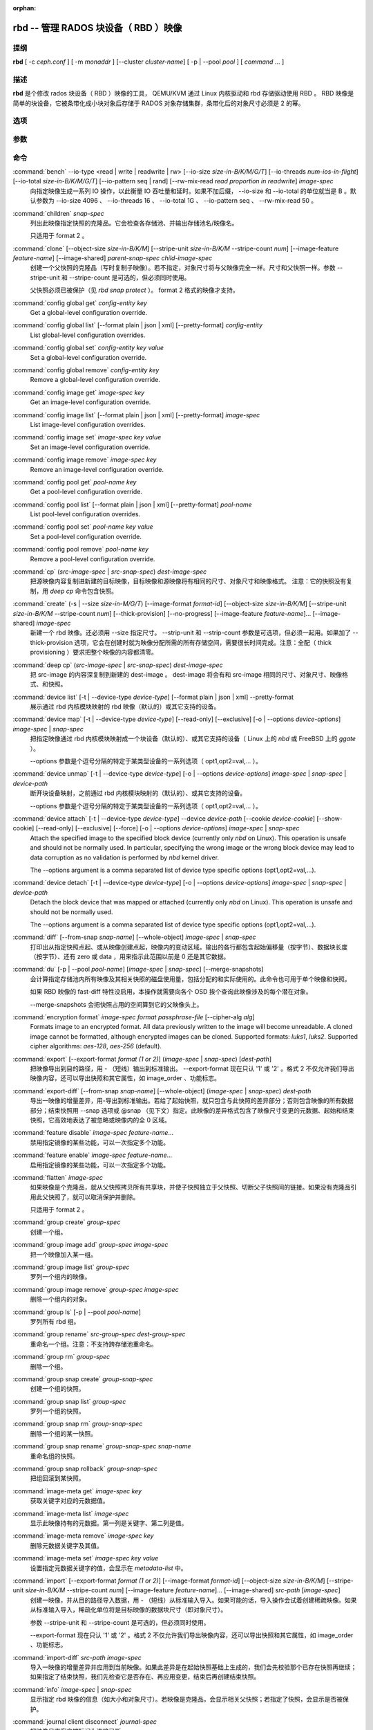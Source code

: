 :orphan:

=======================================
 rbd -- 管理 RADOS 块设备（ RBD ）映像
=======================================

.. program:: rbd


提纲
====

| **rbd** [ -c *ceph.conf* ] [ -m *monaddr* ] [--cluster *cluster-name*]
  [ -p | --pool *pool* ] [ *command* ... ]


描述
====

**rbd** 是个修改 rados 块设备（ RBD ）映像的工具， QEMU/KVM
通过 Linux 内核驱动和 rbd 存储驱动使用 RBD 。 RBD 映像是简单\
的块设备，它被条带化成小块对象后存储于 RADOS 对象存储集群，\
条带化后的对象尺寸必须是 2 的幂。


选项
====

.. option:: -c ceph.conf, --conf ceph.conf

   指定 ceph.conf 配置文件，而不是用默认的 /etc/ceph/ceph.conf
   来确定启动时需要的监视器。

.. option:: -m monaddress[:port]

   连接到指定监视器，无需通过 ceph.conf 查找。

.. option:: --cluster cluster-name

   使用非默认的集群名字，即不是 *ceph* 的集群名。

.. option:: -p pool-name, --pool pool-name

   在指定存储池下操作，大多数命令都得指定。

.. option:: --namespace namespace-name

   使用存储池内一个预定义的映像命名空间。

.. option:: --no-progress

   不显示进度（有些命令会默认输出到标准输出）。


参数
====

.. option:: --image-format format-id

   选择用哪个对象布局，默认为 2 。

   * format 1 - （已废弃）新建 rbd 映像时使用最初的格式。此\
     格式兼容所有版本的 librbd 和内核模块，但是不支持较新的\
     功能，像克隆。

   * format 2 - 使用第二 rbd 格式， librbd 从 Bobtail 版起、\
     内核版本在 3.10 以上（ fancy 条带化功能除外， 4.17 的内核\
     才支持）的内核 rbd 模块才支持此格式。此格式增加了克隆\
     支持，使得将来扩展新功能更容易。

.. option:: -s size-in-M/G/T, --size size-in-M/G/T

   指定新 rbd 映像、或是已有 rbd 映像的新尺寸，单位可以是
   M/G/T ，没加后缀的话默认为 M 。

.. option:: --object-size size-in-B/K/M

   指定对象尺寸，单位可以是 B/K/M 。对象尺寸将被对齐到最接近的
   2 的幂；如果不指定后缀，则认为单位是 B 。默认的对象尺寸是
   4MB ，最小允许 4K 、最大允许 32M 。

.. option:: --stripe-unit size-in-B/K/M

   指定条带单元尺寸，单位可以是 B/K/M ，没加的话默认为 B 。详\
   情见下面的条带化一段。

.. option:: --stripe-count num

   条带化要至少跨越多少对象才能转回第一个。详情见条带化一节。

.. option:: --snap snap

   某些操作需要指定快照名。

.. option:: --id username

   指定 map 命令要用到的用户名（不含 ``client.`` 前缀）。

.. option:: --keyring filename

   因 map 命令所需，指定一个用户及其密钥文件。如果未指定，从默\
   认密钥环里找。

.. option:: --keyfile filename

   因 map 命令所需，给 ``--id user`` 用户指定一个包含密钥的文\
   件。如果同时指定了 ``--keyring`` 选项，本选项就会被覆盖。

.. option:: --shared lock-tag

   `lock add` 命令的选项，它允许使用同一标签的多个客户端同时锁\
   住同一映像。标签是任意字符串。当某映像必须从多个客户端同时\
   打开时，此选项很有用，像迁移活动虚拟机时、或者在集群文件系\
   统下使用时。

.. option:: --format format

   指定输出格式，默认： plain 、 json 、 xml 。

.. option:: --pretty-format

   使 json 或 xml 格式的输出更易读。

.. option:: -o krbd-options, --options krbd-options

   通过 rbd 内核驱动映射或取消映射某一映像时指定的选项。
   krbd-options 是逗号分隔的一系列选项（类似于 mount(8) 的挂载\
   选项）。详情见下面的内核 rbd (krbd) 选项一段。

.. option:: --read-only

   以只读方式映射到映像，等价于 -o ro 。

.. option:: --image-feature feature-name

   创建格式 2 的 RBD 映像时，指定要启用哪些功能。想要启用多个\
   功能的话，可以多次重复使用此选项。当前支持下列功能：

   * layering: 支持分层
   * striping: 支持条带化 v2
   * exclusive-lock: 支持独占锁
   * object-map: 支持对象映射（依赖 exclusive-lock ）
   * fast-diff: 快速计算差异（依赖 object-map ）
   * deep-flatten: 支持快照扁平化操作
   * journaling: 支持记录 IO 操作（依赖独占锁）
   * data-pool: 纠删码存储池支持

.. option:: --image-shared

   指定该映像将被多个客户端同时使用。此选项将禁用那些依赖于独\
   占所有权的功能。

.. option:: --whole-object

   把 diff 操作范围限定在完整的对象条带级别，而非对象内差异。\
   当某一映像启用了 object-map 功能时，把 diff 操作限定到对象\
   条带会显著地提高性能，因为通过检查驻留于内存中的对象映射就\
   可以计算出差异，而无需针对映像内的各个对象查询 RADOS 。

.. option:: --limit

   指定快照的数量上限。


命令
====

.. TODO rst "option" directive seems to require --foo style options, parsing breaks on subcommands.. the args show up as bold too

:command:`bench` --io-type <read | write | readwrite | rw> [--io-size *size-in-B/K/M/G/T*] [--io-threads *num-ios-in-flight*] [--io-total *size-in-B/K/M/G/T*] [--io-pattern seq | rand] [--rw-mix-read *read proportion in readwrite*] *image-spec*
  向指定映像生成一系列 IO 操作，以此衡量 IO 吞吐量和延时。如果\
  不加后缀， --io-size 和 --io-total 的单位就当是 B 。默认参数\
  为 --io-size 4096 、 --io-threads 16 、 --io-total 1G 、 \
  --io-pattern seq 、 --rw-mix-read 50 。

:command:`children` *snap-spec*
  列出此映像指定快照的克隆品。它会检查各存储池、并输出存储池\
  名/映像名。

  只适用于 format 2 。

:command:`clone` [--object-size *size-in-B/K/M*] [--stripe-unit *size-in-B/K/M* --stripe-count *num*] [--image-feature *feature-name*] [--image-shared] *parent-snap-spec* *child-image-spec*
  创建一个父快照的克隆品（写时复制子映像）。若不指定，对象尺\
  寸将与父映像完全一样。尺寸和父快照一样。参数 --stripe-unit
  和 --stripe-count 是可选的，但必须同时使用。

  父快照必须已被保护（见 `rbd snap protect` ）。 format 2 格式\
  的映像才支持。

:command:`config global get` *config-entity* *key*
  Get a global-level configuration override.

:command:`config global list` [--format plain | json | xml] [--pretty-format] *config-entity*
  List global-level configuration overrides.

:command:`config global set` *config-entity* *key* *value*
  Set a global-level configuration override.

:command:`config global remove` *config-entity* *key*
  Remove a global-level configuration override.

:command:`config image get` *image-spec* *key*
  Get an image-level configuration override.

:command:`config image list` [--format plain | json | xml] [--pretty-format] *image-spec*
  List image-level configuration overrides.

:command:`config image set` *image-spec* *key* *value*
  Set an image-level configuration override.

:command:`config image remove` *image-spec* *key*
  Remove an image-level configuration override.

:command:`config pool get` *pool-name* *key*
  Get a pool-level configuration override.

:command:`config pool list` [--format plain | json | xml] [--pretty-format] *pool-name*
  List pool-level configuration overrides.

:command:`config pool set` *pool-name* *key* *value*
  Set a pool-level configuration override.

:command:`config pool remove` *pool-name* *key*
  Remove a pool-level configuration override.

:command:`cp` (*src-image-spec* | *src-snap-spec*) *dest-image-spec*
  把源映像内容复制进新建的目标映像，目标映像和源映像\
  将有相同的尺寸、对象尺寸和映像格式。
  注意：它的快照没有复制，用 `deep cp` 命令包含快照。

:command:`create` (-s | --size *size-in-M/G/T*) [--image-format *format-id*] [--object-size *size-in-B/K/M*] [--stripe-unit *size-in-B/K/M* --stripe-count *num*] [--thick-provision] [--no-progress] [--image-feature *feature-name*]... [--image-shared] *image-spec*
  新建一个 rbd 映像。还必须用 --size 指定尺寸。 --strip-unit 和
  --strip-count 参数是可选项，但必须一起用。如果加了
  --thick-provision 选项，它会在创建时就为映像分配所需的所有\
  存储空间，需要很长时间完成。注意：全配（ thick provisioning
  ）要求把整个映像的内容都清零。

:command:`deep cp` (*src-image-spec* | *src-snap-spec*) *dest-image-spec*
  把 src-image 的内容深复制到新建的 dest-image 。 dest-image
  将会有和 src-image 相同的尺寸、对象尺寸、映像格式、和快照。

:command:`device list` [-t | --device-type *device-type*] [--format plain | json | xml] --pretty-format
  展示通过 rbd 内核模块映射的 rbd 映像（默认的）或其它支持的\
  设备。

:command:`device map` [-t | --device-type *device-type*] [--read-only] [--exclusive] [-o | --options *device-options*] *image-spec* | *snap-spec*
  把指定映像通过 rbd 内核模块映射成一个块设备（默认的）、或\
  其它支持的设备（ Linux 上的 *nbd* 或 FreeBSD 上的 *ggate* ）。

  --options 参数是个逗号分隔的特定于某类型设备的一系列选项（
  opt1,opt2=val,... ）。

:command:`device unmap` [-t | --device-type *device-type*] [-o | --options *device-options*] *image-spec* | *snap-spec* | *device-path*
  断开块设备映射，之前通过 rbd 内核模块映射的（默认的）、或\
  其它支持的设备。

  --options 参数是个逗号分隔的特定于某类型设备的一系列选项（
  opt1,opt2=val,... ）。

:command:`device attach` [-t | --device-type *device-type*] --device *device-path* [--cookie *device-cookie*] [--show-cookie] [--read-only] [--exclusive] [--force] [-o | --options *device-options*] *image-spec* | *snap-spec*
  Attach the specified image to the specified block device (currently only
  `nbd` on Linux). This operation is unsafe and should not be normally used.
  In particular, specifying the wrong image or the wrong block device may
  lead to data corruption as no validation is performed by `nbd` kernel driver.

  The --options argument is a comma separated list of device type
  specific options (opt1,opt2=val,...).

:command:`device detach` [-t | --device-type *device-type*] [-o | --options *device-options*] *image-spec* | *snap-spec* | *device-path*
  Detach the block device that was mapped or attached (currently only `nbd`
  on Linux). This operation is unsafe and should not be normally used.

  The --options argument is a comma separated list of device type
  specific options (opt1,opt2=val,...).

:command:`diff` [--from-snap *snap-name*] [--whole-object] *image-spec* | *snap-spec*
  打印出从指定快照点起、或从映像创建点起，映像内的变动区域。\
  输出的各行都包含起始偏移量（按字节）、数据块长度（按字节）、\
  还有 zero 或 data ，用来指示此范围以前是 0 还是其它数据。

:command:`du` [-p | --pool *pool-name*] [*image-spec* | *snap-spec*] [--merge-snapshots]
  会计算指定存储池内所有映像及其相关快照的磁盘使用量，包括\
  分配的和实际使用的。此命令也可用于单个映像和快照。

  如果 RBD 映像的 fast-diff 特性没启用，本操作就需要向各个 OSD
  挨个查询此映像涉及的每个潜在对象。

  --merge-snapshots 会把快照占用的空间算到它的父映像头上。

:command:`encryption format` *image-spec* *format* *passphrase-file* [--cipher-alg *alg*]
  Formats image to an encrypted format.
  All data previously written to the image will become unreadable.
  A cloned image cannot be formatted, although encrypted images can be cloned.
  Supported formats: *luks1*, *luks2*.
  Supported cipher algorithms: *aes-128*, *aes-256* (default).

:command:`export` [--export-format *format (1 or 2)*] (*image-spec* | *snap-spec*) [*dest-path*]
  把映像导出到目的路径，用 - （短线）输出到标准输出。
  --export-format 现在只认 '1' 或 '2' 。格式 2 不仅允许我们导\
  出映像内容，还可以导出快照和其它属性，如 image_order 、功能\
  标志。

:command:`export-diff` [--from-snap *snap-name*] [--whole-object] (*image-spec* | *snap-spec*) *dest-path*
  导出一映像的增量差异，用-导出到标准输出。若给了起始快照，就\
  只包含与此快照的差异部分；否则包含映像的所有数据部分；结束\
  快照用 --snap 选项或 @snap （见下文）指定。此映像的差异格式\
  包含了映像尺寸变更的元数据、起始和结束快照，它高效地表达了\
  被忽略或映像内的全 0 区域。

:command:`feature disable` *image-spec* *feature-name*...
  禁用指定镜像的某些功能，可以一次指定多个功能。

:command:`feature enable` *image-spec* *feature-name*...
  启用指定镜像的某些功能，可以一次指定多个功能。

:command:`flatten` *image-spec*
  如果映像是个克隆品，就从父快照拷贝所有共享块，并使子快照独立\
  于父快照、切断父子快照间的链接。如果没有克隆品引用此父快照\
  了，就可以取消保护并删除。

  只适用于 format 2 。

:command:`group create` *group-spec*
  创建一个组。

:command:`group image add` *group-spec* *image-spec*
  把一个映像加入某一组。

:command:`group image list` *group-spec*
  罗列一个组内的映像。

:command:`group image remove` *group-spec* *image-spec*
  删除一个组内的对象。

:command:`group ls` [-p | --pool *pool-name*]
  罗列所有 rbd 组。

:command:`group rename` *src-group-spec* *dest-group-spec*
  重命名一个组。注意：不支持跨存储池重命名。

:command:`group rm` *group-spec*
  删除一个组。

:command:`group snap create` *group-snap-spec*
  创建一个组的快照。

:command:`group snap list` *group-spec*
  罗列一个组的快照。

:command:`group snap rm` *group-snap-spec*
  删除一个组的某一快照。

:command:`group snap rename` *group-snap-spec* *snap-name*
  重命名组的快照。

:command:`group snap rollback` *group-snap-spec*
  把组回滚到某快照。

:command:`image-meta get` *image-spec* *key*
  获取关键字对应的元数据值。

:command:`image-meta list` *image-spec*
  显示此映像持有的元数据。第一列是关键字、第二列是值。

:command:`image-meta remove` *image-spec* *key*
  删除元数据关键字及其值。

:command:`image-meta set` *image-spec* *key* *value*
  设置指定元数据关键字的值，会显示在 `metadata-list` 中。

:command:`import` [--export-format *format (1 or 2)*] [--image-format *format-id*] [--object-size *size-in-B/K/M*] [--stripe-unit *size-in-B/K/M* --stripe-count *num*] [--image-feature *feature-name*]... [--image-shared] *src-path* [*image-spec*]
  创建一映像，并从目的路径导入数据，用 - （短线）从标准输入导\
  入。如果可能的话，导入操作会试着创建稀疏映像。如果从标准输入\
  导入，稀疏化单位将是目标映像的数据块尺寸（即对象尺寸）。

  参数 --stripe-unit 和 --stripe-count 是可选的，但必须同时使用。

  --export-format 现在只认 '1' 或 '2' 。格式 2 不仅允许我们导\
  出映像内容，还可以导出快照和其它属性，如 image_order 、功能\
  标志。

:command:`import-diff` *src-path* *image-spec*
  导入一映像的增量差异并应用到当前映像。如果此差异是在起始快照\
  基础上生成的，我们会先校验那个已存在快照再继续；如果指定了结\
  束快照，我们先检查它是否存在、再应用变更，结束后再创建结束快\
  照。

:command:`info` *image-spec* | *snap-spec*
  显示指定 rbd 映像的信息（如大小和对象尺寸）。若映像是克隆\
  品，会显示相关父快照；若指定了快照，会显示是否被保护。

:command:`journal client disconnect` *journal-spec*
  把映像日志客户端标记为连接已断。

:command:`journal export` [--verbose] [--no-error] *src-journal-spec* *path-name*
  把映像日志导出到指定路径（ ``-`` 导出到标准输出 stdout ）。\
  它可以作为映像日志的备份手段，特别是打算做危险的操作前。

  注意，如果日志损坏严重，此命令有可能失效。

:command:`journal import` [--verbose] [--no-error] *path-name* *dest-journal-spec*
  从指定路径导入映像日志（ ``-`` 从标准输入 stdin 导入）。

:command:`journal info` *journal-spec*
  展示映像日志的信息。

:command:`journal inspect` [--verbose] *journal-spec*
  检查并报告映像日志的结构性错误。

:command:`journal reset` *journal-spec*
  重置映像日志。

:command:`journal status` *journal-spec*
  展示映像日志的状态。

:command:`lock add` [--shared *lock-tag*] *image-spec* *lock-id*
  为映像加锁，锁标识是用户一己所好的任意名字。默认加的是互斥\
  锁，也就是说如果已经加过锁的话此命令会失败； --shared 选项\
  会改变此行为。注意，加锁操作本身不影响除加锁之外的任何操作，\
  也不会保护对象、防止它被删除。

:command:`lock ls` *image-spec*
  显示锁着映像的锁，第一列是 `lock remove` 可以使用的锁名。

:command:`lock rm` *image-spec* *lock-id* *locker*
  释放映像上的锁。锁标识和其持有者来自 lock ls 。

:command:`ls` [-l | --long] [*pool-name*]
  列出 rbd_directory 对象中的所有 rbd 映像。\
  加 -l 选项后也会列出快照，并用长格式输出，包括大小、\
  父映像（若是克隆品）、格式等等。

:command:`merge-diff` *first-diff-path* *second-diff-path* *merged-diff-path*
  把两个连续的增量差异合并为单个差异。前一个差异的末尾快照必须\
  与后一个差异的起始快照相同。前一个差异可以是标准输入 - ，合\
  并后的差异可以是标准输出 - ；这样就可以合并多个差异文件，像\
  这样： 'rbd merge-diff first second - | \
  rbd merge-diff - third result' 。\
  注意，当前此命令只支持 stripe_count == 1 这样的源增量差异。

:command:`migration abort` *image-spec*
  Cancel image migration. This step may be run after successful or
  failed migration prepare or migration execute steps and returns the
  image to its initial (before migration) state. All modifications to
  the destination image are lost.

:command:`migration commit` *image-spec*
  Commit image migration. This step is run after a successful migration
  prepare and migration execute steps and removes the source image data.

:command:`migration execute` *image-spec*
  Execute image migration. This step is run after a successful migration
  prepare step and copies image data to the destination.

:command:`migration prepare` [--order *order*] [--object-size *object-size*] [--image-feature *image-feature*] [--image-shared] [--stripe-unit *stripe-unit*] [--stripe-count *stripe-count*] [--data-pool *data-pool*] [--import-only] [--source-spec *json*] [--source-spec-path *path*] *src-image-spec* [*dest-image-spec*]
  Prepare image migration. This is the first step when migrating an
  image, i.e. changing the image location, format or other
  parameters that can't be changed dynamically. The destination can
  match the source, and in this case *dest-image-spec* can be omitted.
  After this step the source image is set as a parent of the
  destination image, and the image is accessible in copy-on-write mode
  by its destination spec.

  An image can also be migrated from a read-only import source by adding the
  *--import-only* optional and providing a JSON-encoded *--source-spec* or a
  path to a JSON-encoded source-spec file using the *--source-spec-path*
  optionals.

:command:`mirror image demote` *image-spec*
  把 RBD 映像中的主映像降级成非主映像。

:command:`mirror image disable` [--force] *image-spec*
  Disable RBD mirroring for an image. If the mirroring is
  configured in ``image`` mode for the image's pool, then it
  can be explicitly disabled mirroring for each image within
  the pool.

:command:`mirror image enable` *image-spec* *mode*
  Enable RBD mirroring for an image. If the mirroring is
  configured in ``image`` mode for the image's pool, then it
  can be explicitly enabled mirroring for each image within
  the pool.

  The mirror image mode can either be ``journal`` (default) or
  ``snapshot``. The ``journal`` mode requires the RBD journaling
  feature.

:command:`mirror image promote` [--force] *image-spec*
  Promote a non-primary image to primary for RBD mirroring.

:command:`mirror image resync` *image-spec*
  Force resync to primary image for RBD mirroring.

:command:`mirror image status` *image-spec*
  Show RBD mirroring status for an image.

:command:`mirror pool demote` [*pool-name*]
  Demote all primary images within a pool to non-primary.
  Every mirroring enabled image will demoted in the pool.

:command:`mirror pool disable` [*pool-name*]
  Disable RBD mirroring by default within a pool. When mirroring
  is disabled on a pool in this way, mirroring will also be
  disabled on any images (within the pool) for which mirroring
  was enabled explicitly.

:command:`mirror pool enable` [*pool-name*] *mode*
  Enable RBD mirroring by default within a pool.
  The mirroring mode can either be ``pool`` or ``image``.
  If configured in ``pool`` mode, all images in the pool
  with the journaling feature enabled are mirrored.
  If configured in ``image`` mode, mirroring needs to be
  explicitly enabled (by ``mirror image enable`` command)
  on each image.

:command:`mirror pool info` [*pool-name*]
  Show information about the pool mirroring configuration.
  It includes mirroring mode, peer UUID, remote cluster name,
  and remote client name.

:command:`mirror pool peer add` [*pool-name*] *remote-cluster-spec*
  Add a mirroring peer to a pool.
  *remote-cluster-spec* is [*remote client name*\ @\ ]\ *remote cluster name*.

  The default for *remote client name* is "client.admin".

  This requires mirroring mode is enabled.

:command:`mirror pool peer remove` [*pool-name*] *uuid*
  Remove a mirroring peer from a pool. The peer uuid is available
  from ``mirror pool info`` command.

:command:`mirror pool peer set` [*pool-name*] *uuid* *key* *value*
  Update mirroring peer settings.
  The key can be either ``client`` or ``cluster``, and the value
  is corresponding to remote client name or remote cluster name.

:command:`mirror pool promote` [--force] [*pool-name*]
  Promote all non-primary images within a pool to primary.
  Every mirroring enabled image will promoted in the pool.

:command:`mirror pool status` [--verbose] [*pool-name*]
  Show status for all mirrored images in the pool.
  With --verbose, also show additionally output status
  details for every mirroring image in the pool.

:command:`mirror snapshot schedule add` [-p | --pool *pool*] [--namespace *namespace*] [--image *image*] *interval* [*start-time*]
  Add mirror snapshot schedule.

:command:`mirror snapshot schedule list` [-R | --recursive] [--format *format*] [--pretty-format] [-p | --pool *pool*] [--namespace *namespace*] [--image *image*]
  List mirror snapshot schedule.

:command:`mirror snapshot schedule remove` [-p | --pool *pool*] [--namespace *namespace*] [--image *image*] *interval* [*start-time*]
  Remove mirror snapshot schedule.

:command:`mirror snapshot schedule status` [-p | --pool *pool*] [--format *format*] [--pretty-format] [--namespace *namespace*] [--image *image*]
  Show mirror snapshot schedule status.

:command:`mv` *src-image-spec* *dest-image-spec*
  映像改名。注：不支持跨存储池。

:command:`namespace create` *pool-name*/*namespace-name*
  在存储池内新建一个映像命名空间。

:command:`namespace list` *pool-name*
  罗列存储池内定义的映像命名空间。

:command:`namespace remove` *pool-name*/*namespace-name*
  从存储池删除一个空的映像命名空间。

:command:`object-map check` *image-spec* | *snap-spec*
  核验对象映射图是否正确。

:command:`object-map rebuild` *image-spec* | *snap-spec*
  为指定映像重建无效的对象映射关系。指定映像快照时，将为此快照\
  重建无效的对象映射关系。

:command:`pool init` [*pool-name*] [--force]
  初始化用于 RBD 的存储池。新建的存储池必须先初始化才能使用。

:command:`resize` (-s | --size *size-in-M/G/T*) [--allow-shrink] *image-spec*
  rbd 大小调整。尺寸参数必须指定； --allow-shrink 选项允许缩小。

:command:`rm` *image-spec*
  删除一 rbd 映像，包括所有数据块。如果此映像有快照，\
  此命令会失效，什么也不会删除。

:command:`snap create` *snap-spec*
  新建一快照。需指定快照名。

:command:`snap limit clear` *image-spec*
  清除先前设置的映像所允许的快照数量上限。

:command:`snap limit set` [--limit] *limit* *image-spec*
  设置一个映像所允许的快照数量上限。

:command:`snap ls` *image-spec*
  列出一映像内的快照。

:command:`snap protect` *snap-spec*
  保护快照，防删除，这样才能从它克隆（见 `rbd clone` ）。做克\
  隆前必须先保护快照，保护意味着克隆出的子快照依赖于此快照。 \
  `rbd clone` 不能在未保护的快照上操作。

  只适用于 format 2 。

:command:`snap purge` *image-spec*
  删除一映像的所有未保护快照。

:command:`snap rename` *src-snap-spec* *dest-snap-spec*
  重命名一个快照。注意：不支持跨存储池和跨映像重命名。

:command:`snap rm` [--force] *snap-spec*
  删除指定快照。

:command:`snap rollback` *snap-spec*
  把指定映像回滚到快照。此动作会递归整个块阵列，并把数据头内容\
  更新到快照版本。

:command:`snap unprotect` *snap-spec*
  取消对快照的保护（撤销 `snap protect` ）。如果还有克隆出的\
  子快照尚在， `snap unprotect` 命令会失效。（注意克隆品可能\
  位于不同于父快照的存储池。）

  只适用于 format 2 。

:command:`sparsify` [--sparse-size *sparse-size*] *image-spec*
  回收已被清零的映像条带所占的空间。默认的稀疏尺寸为
  4096 字节，可用 --sparse-size 选项更改，但有这些限制条件：\
  它应该是 2 幂、不小于 4096 、且不大于映像的对象尺寸。

:command:`status` *image-spec*
  显示映像状态，包括哪个客户端打开着它。

:command:`trash ls` [*pool-name*]
  罗列垃圾桶内的所有条目。

:command:`trash mv` *image-spec*
  把映像移入垃圾桶。所有映像，包括正被克隆件引用的，都能被移入\
  垃圾桶，而后删除。

:command:`trash purge` [*pool-name*]
  删除垃圾桶内所有过期的映像。

:command:`trash restore` *image-id*  
  从垃圾桶恢复一个映像。

:command:`trash rm` *image-id* 
  从垃圾桶删除一个映像。如果映像的延期时间尚未满，那就不能\
  删除，除非强删。但是正被克隆件引用的、或还有快照的删不掉。

:command:`trash purge schedule add` [-p | --pool *pool*] [--namespace *namespace*] *interval* [*start-time*]
  Add trash purge schedule.

:command:`trash purge schedule list` [-R | --recursive] [--format *format*] [--pretty-format] [-p | --pool *pool*] [--namespace *namespace*]
  List trash purge schedule.

:command:`trash purge schedule remove` [-p | --pool *pool*] [--namespace *namespace*] *interval* [*start-time*]
  Remove trash purge schedule.

:command:`trash purge schedule status` [-p | --pool *pool*] [--format *format*] [--pretty-format] [--namespace *namespace*]
  Show trash purge schedule status.

:command:`watch` *image-spec*
  盯着有关此映像的事件。


.. Image, snap, group and journal specs

映像、快照、组和日志的名称规范
==============================

| *image-spec*      is [*pool-name*/[*namespace-name*/]]\ *image-name*
| *snap-spec*       is [*pool-name*/[*namespace-name*/]]\ *image-name*\ @\ *snap-name*
| *group-spec*      is [*pool-name*/[*namespace-name*/]]\ *group-name*
| *group-snap-spec* is [*pool-name*/[*namespace-name*/]]\ *group-name*\ @\ *snap-name*
| *journal-spec*    is [*pool-name*/[*namespace-name*/]]\ *journal-name*

*pool-name* 的默认值是 rbd 、 *namespace-name* 默认是 "" （\
为空）。如果某个映像名包含斜杠字符（ / ），那么还必须指定
*pool-name* 。

*journal-name* 是 *image-id* 。

你可以用 --pool 、 --namespace 、 --image 和 --snap 选项分别\
指定各个名字，但是不鼓励这样用，大家还是倾向于上面的规范语法。


.. Striping

条带化
======

RBD 映像被条带化到很多对象，然后存储到
Ceph 分布式对象存储（ RADOS ）集群中。因此，\
到此映像的读和写请求会被分布到集群内的很多节点，\
也因此避免了映像巨大或繁忙时可能出现的单节点瓶颈。

条带化由三个参数控制：

.. option:: object-size

   条带化产生的对象尺寸是 2 的幂，它会被对齐到最接近的 2 的\
   幂。默认对象尺寸是 4MB ，最小是 4K 、最大 32 M 。

.. option:: stripe_unit

   各条带单位是连续的字节，相邻地存储于同一对象，用满再去下一\
   个对象。

.. option:: stripe_count

   我们把 [*stripe_unit*] 个字节写够 [*stripe_count*] 个对象\
   后，再转回到第一个对象写另一轮条带，直到达到对象的最大尺\
   寸。此时，我们继续写下一轮 [*stripe_count*] 个对象。

默认情况下， [*stripe_unit*] 和对象尺寸相同、且
[*stripe_count*] 为 1 ；另外指定 [*stripe_unit*] 和/或
[*stripe_count*] 通常出现在使用 fancy 条带化时、而且必须是
format 2 格式的映像。


.. Kernel rbd (krbd) options

内核 rbd (krbd) 选项
====================

这里的大多数选项主要适用于调试和压力测试。默认值设置于内核中，\
因此还与所用内核的版本有关。

每个客户端例程的 `rbd device map` 选项：

* fsid=aaaaaaaa-bbbb-cccc-dddd-eeeeeeeeeeee - 应该由客户端提供\
  的 FSID 。

* ip=a.b.c.d[:p] - IP 还有客户端可选的端口。

* share - 允许与其它映射共享客户端例程（默认）。

* noshare - 禁止与其它映射共享客户端例程。

* crc - 对 msgr1 线上协议来说，启用 CRC32C 校验和（默认）；
  对 msgr2.1 协议来说，会忽略此选项： crc 模式下总是完全开启\
  校验和、 secure 模式下总是关闭。

* nocrc - 对 msgr1 线上协议禁用 CRC32C 校验。注意，只是禁用了\
  载荷校验，头校验一直开启。 msgr2.1 协议忽略此选项。

* cephx_require_signatures - 要求对 msgr1 消息签名（从 3.19 起\
  默认开启）。此选项已废弃，且未来会删除，因为此功能从
  Bobtail 版起就支持了。

* nocephx_require_signatures - 不要求对 msgr1 消息签名（从 3.19 \
  起）。此选项已废弃，且未来会删除，

* tcp_nodelay - 在客户端禁用 Nagle's 算法（从 4.0 起默认开启）。

* notcp_nodelay - 在客户端启用 Nagle's 算法（从 4.0 起）。

* cephx_sign_messages - 启用消息签名（从 4.4 起默认开启）。

* nocephx_sign_messages - 禁用消息签名（从 4.4 起）。

* mount_timeout=x - 执行 `rbd device map` 和 `rbd device unmap`
  时所涉及的各操作步骤的超时值（默认为 60 秒）。特别是从 4.2
  起，与集群间没有连接时，即认为 `rbd device unmap` 操作超时了。

* osdkeepalive=x - OSD 保持连接的期限（默认为 5 秒）。

* osd_idle_ttl=x - OSD 闲置 TTL （默认为 60 秒）。

每个映射（块设备）的 `rbd device map` 选项：

* rw - 以读写方式映射映像（默认）。会被 --read-only 覆盖。

* ro - 以只读方式映射映像，等价于 --read-only 。

* queue_depth=x - 队列深度（从 4.2 起默认为 128 个请求）。

* lock_on_read - 除写入和 discard 操作外，读取时也要获取独占锁\
  （从 4.9 起）。

* exclusive - 禁止自动转换互斥锁（从 4.12 起）。
  等价于 --exclusive 。

* lock_timeout=x - 获取互斥锁的超时时长（ 4.17 起支持，默认是
  0 秒，意味着没有超时）。

* notrim - 关闭 discard 、和填 0 功能，以免全配映像的空间被\
  收回（从 4.17 起支持）。启用后， discard 请求会以 -EOPNOTSUPP
  代码失败，填 0 请求会回退成手动填 0 。

* abort_on_full - 在集群空间用尽或数据存储池用完配额时让写请求\
  以 -ENOSPC 代码失败（从 5.0 起支持）。默认行为是阻塞着，直到\
  占满条件释放。

* alloc_size - OSD 底层对象存储后端的最小分配单元（从 5.1 起\
  支持，默认为 64KB ）。这是用于对齐数据块和丢弃太小的 discard
  操作。对于 bluestore ，推荐的配置是 bluestore_min_alloc_size
  （一般来说，硬盘是 64K 、 SSD 是 16K ）； filestore 用
  filestore_punch_hole = false 配置，推荐的配置是映像对象尺寸\
  （一般是 4M ）。

* crush_location=x - Specify the location of the client in terms of CRUSH
  hierarchy (since 5.8).  This is a set of key-value pairs separated from
  each other by '|', with keys separated from values by ':'.  Note that '|'
  may need to be quoted or escaped to avoid it being interpreted as a pipe
  by the shell.  The key is the bucket type name (e.g. rack, datacenter or
  region with default bucket types) and the value is the bucket name.  For
  example, to indicate that the client is local to rack "myrack", data center
  "mydc" and region "myregion"::

    crush_location=rack:myrack|datacenter:mydc|region:myregion

  Each key-value pair stands on its own: "myrack" doesn't need to reside in
  "mydc", which in turn doesn't need to reside in "myregion".  The location
  is not a path to the root of the hierarchy but rather a set of nodes that
  are matched independently, owning to the fact that bucket names are unique
  within a CRUSH map.  "Multipath" locations are supported, so it is possible
  to indicate locality for multiple parallel hierarchies::

    crush_location=rack:myrack1|rack:myrack2|datacenter:mydc

* read_from_replica=no - Disable replica reads, always pick the primary OSD
  (since 5.8, default).

* read_from_replica=balance - When issued a read on a replicated pool, pick
  a random OSD for serving it (since 5.8).

  This mode is safe for general use only since Octopus (i.e. after "ceph osd
  require-osd-release octopus").  Otherwise it should be limited to read-only
  workloads such as images mapped read-only everywhere or snapshots.

* read_from_replica=localize - When issued a read on a replicated pool, pick
  the most local OSD for serving it (since 5.8).  The locality metric is
  calculated against the location of the client given with crush_location;
  a match with the lowest-valued bucket type wins.  For example, with default
  bucket types, an OSD in a matching rack is closer than an OSD in a matching
  data center, which in turn is closer than an OSD in a matching region.

  This mode is safe for general use only since Octopus (i.e. after "ceph osd
  require-osd-release octopus").  Otherwise it should be limited to read-only
  workloads such as images mapped read-only everywhere or snapshots.

* compression_hint=none - Don't set compression hints (since 5.8, default).

* compression_hint=compressible - Hint to the underlying OSD object store
  backend that the data is compressible, enabling compression in passive mode
  (since 5.8).

* compression_hint=incompressible - Hint to the underlying OSD object store
  backend that the data is incompressible, disabling compression in aggressive
  mode (since 5.8).

* ms_mode=legacy - Use msgr1 on-the-wire protocol (since 5.11, default).

* ms_mode=crc - Use msgr2.1 on-the-wire protocol, select 'crc' mode, also
  referred to as plain mode (since 5.11).  If the daemon denies 'crc' mode,
  fail the connection.

* ms_mode=secure - Use msgr2.1 on-the-wire protocol, select 'secure' mode
  (since 5.11).  'secure' mode provides full in-transit encryption ensuring
  both confidentiality and authenticity.  If the daemon denies 'secure' mode,
  fail the connection.

* ms_mode=prefer-crc - Use msgr2.1 on-the-wire protocol, select 'crc'
  mode (since 5.11).  If the daemon denies 'crc' mode in favor of 'secure'
  mode, agree to 'secure' mode.

* ms_mode=prefer-secure - Use msgr2.1 on-the-wire protocol, select 'secure'
  mode (since 5.11).  If the daemon denies 'secure' mode in favor of 'crc'
  mode, agree to 'crc' mode.

* udev - Wait for udev device manager to finish executing all matching
  "add" rules and release the device before exiting (default).  This option
  is not passed to the kernel.

* noudev - Don't wait for udev device manager.  When enabled, the device may
  not be fully usable immediately on exit.

`rbd device unmap` 选项：

* force - 让某一已打开的块设备强制取消映射（从 4.9 起支持）。\
  其驱动会等待当前的请求完成之后再 unmap ；在 unmap 初始化之后\
  再发给驱动的请求会失败。

* udev - Wait for udev device manager to finish executing all matching
  "remove" rules and clean up after the device before exiting (default).
  This option is not passed to the kernel.

* noudev - Don't wait for udev device manager.


实例
====

要新建一 100GB 的 rbd 映像： ::

	rbd create mypool/myimage --size 102400

用个非默认对象尺寸，8 MB： ::

	rbd create mypool/myimage --size 102400 --object-size 8M

删除一 rbd 映像（谨慎啊！）： ::

	rbd rm mypool/myimage

新建快照： ::

	rbd snap create mypool/myimage@mysnap

创建已保护快照的写时复制克隆： ::

	rbd clone mypool/myimage@mysnap otherpool/cloneimage

查看快照有哪些克隆品： ::

	rbd children mypool/myimage@mysnap

删除快照： ::

	rbd snap rm mypool/myimage@mysnap

启用 cephx 时通过内核映射一映像： ::

	rbd device map mypool/myimage --id admin --keyfile secretfile

要通过内核把某一映像映射到没用默认名字 *ceph* 的集群： ::

	rbd device map mypool/myimage --cluster cluster-name

取消映像映射： ::

	rbd device unmap /dev/rbd0

创建一映像及其克隆品： ::

	rbd import --image-format 2 image mypool/parent
	rbd snap create mypool/parent@snap
	rbd snap protect mypool/parent@snap
	rbd clone mypool/parent@snap otherpool/child

新建一 stripe_unit 较小的映像（在某些情况下可更好地分布少量写）： ::

	rbd create mypool/myimage --size 102400 --stripe-unit 65536B --stripe-count 16

要改变某一映像的格式，\
先导出它、然后再导入成期望的映像格式::

	rbd export mypool/myimage@snap /tmp/img
	rbd import --image-format 2 /tmp/img mypool/myimage2

互斥地锁住一映像： ::

	rbd lock add mypool/myimage mylockid

释放锁： ::

	rbd lock remove mypool/myimage mylockid client.2485

罗列垃圾桶里的映像： ::

       rbd trash ls mypool

推迟删除一个映像（用 *--expires-at* 设置一个过期时间，默认是\
现在）： ::

       rbd trash mv mypool/myimage --expires-at "tomorrow"

从垃圾桶删除一个映像（谨慎啊！）： ::

       rbd trash rm mypool/myimage-id

从垃圾桶强行删除一个映像（谨慎啊！）： ::

       rbd trash rm mypool/myimage-id  --force

从垃圾桶恢复一个映像： ::

       rbd trash restore mypool/myimage-id

从垃圾桶恢复一个映像、并给它改个名字： ::

       rbd trash restore mypool/myimage-id --image mynewimage



使用范围
========

**rbd** 是 Ceph 的一部分，这是个伸缩力强、开源、分布式的\
存储系统，更多信息参见 https://docs.ceph.com 。


参考
====

:doc:`ceph <ceph>`\(8),
:doc:`rados <rados>`\(8)
